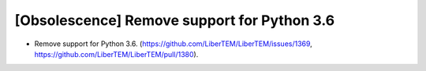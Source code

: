 [Obsolescence] Remove support for Python 3.6
============================================

* Remove support for Python 3.6. (https://github.com/LiberTEM/LiberTEM/issues/1369, https://github.com/LiberTEM/LiberTEM/pull/1380).
